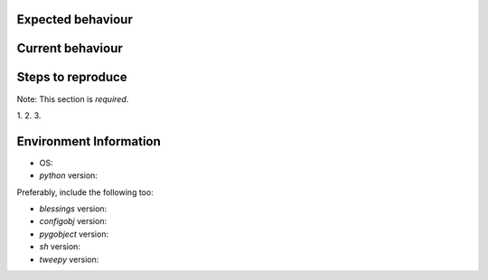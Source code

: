 Expected behaviour
------------------

.. What *should* happen?

Current behaviour
-----------------

.. What *is* happening?

Steps to reproduce
------------------

Note:  This section is *required*.

1.
2.
3.

Environment Information
-----------------------

* OS:
* `python` version:

Preferably, include the following too:

* `blessings` version:
* `configobj` version:
* `pygobject` version:
* `sh` version:
* `tweepy` version:
